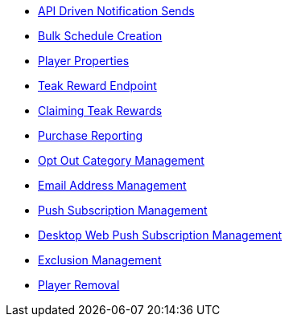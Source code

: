 
* xref:server-api::page$notifications/v2_schedule.adoc[API Driven Notification Sends]
* xref:server-api::page$notifications/v2_scheduled_notifications.adoc[Bulk Schedule Creation]
* xref:page$other/v2_player_properties.adoc[Player Properties]
* xref:page$rewards/endpoint.adoc[Teak Reward Endpoint]
* xref:page$rewards/claiming.adoc[Claiming Teak Rewards]
* xref:page$other/v2_purchase.adoc[Purchase Reporting]
* xref:page$other/v2_opt_out_categories.adoc[Opt Out Category Management]
* xref:page$other/v2_email.adoc[Email Address Management]
* xref:page$other/v2_push_subscription.adoc[Push Subscription Management]
* xref:page$other/v2_desktop_subscription.adoc[Desktop Web Push Subscription Management]
* xref:page$other/v2_exclusions.adoc[Exclusion Management]
* xref:page$other/v2_users.adoc[Player Removal]
